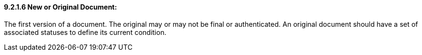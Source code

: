 ==== 9.2.1.6 New or Original Document:

The first version of a document. The original may or may not be final or authenticated. An original document should have a set of associated statuses to define its current condition.

